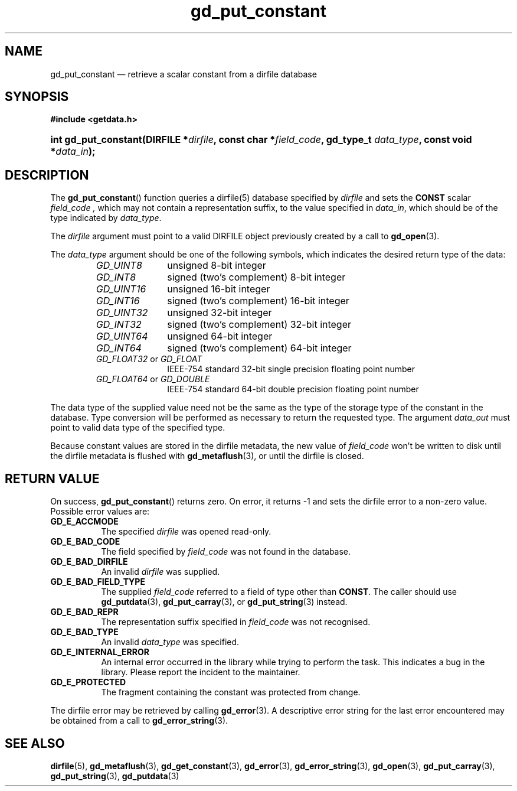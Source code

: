 .\" gd_put_constant.3.  The gd_put_constant man page.
.\"
.\" (C) 2008, 2009, 2010 D. V. Wiebe
.\"
.\""""""""""""""""""""""""""""""""""""""""""""""""""""""""""""""""""""""""
.\"
.\" This file is part of the GetData project.
.\"
.\" Permission is granted to copy, distribute and/or modify this document
.\" under the terms of the GNU Free Documentation License, Version 1.2 or
.\" any later version published by the Free Software Foundation; with no
.\" Invariant Sections, with no Front-Cover Texts, and with no Back-Cover
.\" Texts.  A copy of the license is included in the `COPYING.DOC' file
.\" as part of this distribution.
.\"
.TH gd_put_constant 3 "4 November 2010" "Version 0.7.0" "GETDATA"
.SH NAME
gd_put_constant \(em retrieve a scalar constant from a dirfile database
.SH SYNOPSIS
.B #include <getdata.h>
.HP
.nh
.ad l
.BI "int gd_put_constant(DIRFILE *" dirfile ", const char *" field_code ,
.BI "gd_type_t " data_type ", const void *" data_in );
.hy
.ad n
.SH DESCRIPTION
The
.BR gd_put_constant ()
function queries a dirfile(5) database specified by
.I dirfile
and sets the
.B CONST
scalar
.I field_code ,
which may not contain a representation suffix, to the value specified in
.IR data_in ,
which should be of the type indicated by
.IR data_type .

The 
.I dirfile
argument must point to a valid DIRFILE object previously created by a call to
.BR gd_open (3).

The 
.I data_type
argument should be one of the following symbols, which indicates the desired
return type of the data:
.RS
.TP 11
.I GD_UINT8
unsigned 8-bit integer
.TP
.I GD_INT8
signed (two's complement) 8-bit integer
.TP
.I GD_UINT16
unsigned 16-bit integer
.TP
.I GD_INT16
signed (two's complement) 16-bit integer
.TP
.I GD_UINT32
unsigned 32-bit integer
.TP
.I GD_INT32
signed (two's complement) 32-bit integer
.TP
.I GD_UINT64
unsigned 64-bit integer
.TP
.I GD_INT64
signed (two's complement) 64-bit integer
.TP
.IR GD_FLOAT32 \~or\~ GD_FLOAT
IEEE-754 standard 32-bit single precision floating point number
.TP
.IR GD_FLOAT64 \~or\~ GD_DOUBLE
IEEE-754 standard 64-bit double precision floating point number
.RE

The data type of the supplied value need not be the same as the type of the 
storage type of the constant in the database.  Type conversion will be performed
as necessary to return the requested type.  The argument
.I data_out
must point to valid data type of the specified type.

Because constant values are stored in the dirfile metadata, the new value of
.I field_code
won't be written to disk until the dirfile metadata is flushed with
.BR gd_metaflush (3),
or until the dirfile is closed.
.SH RETURN VALUE
On success,
.BR gd_put_constant ()
returns zero.  On error, it returns -1 and sets the dirfile error to a non-zero
value.  Possible error values are:
.TP 8
.B GD_E_ACCMODE
The specified
.I dirfile
was opened read-only.
.TP
.B GD_E_BAD_CODE
The field specified by
.I field_code
was not found in the database.
.TP
.B GD_E_BAD_DIRFILE
An invalid
.I dirfile
was supplied.
.TP
.B GD_E_BAD_FIELD_TYPE
The supplied
.I field_code
referred to a field of type other than
.BR CONST .
The caller should use
.BR gd_putdata "(3), " gd_put_carray (3),
or
.BR gd_put_string (3)
instead.
.TP
.B GD_E_BAD_REPR
The representation suffix specified in
.I field_code
was not recognised.
.TP
.B GD_E_BAD_TYPE
An invalid
.I data_type
was specified.
.TP
.B GD_E_INTERNAL_ERROR
An internal error occurred in the library while trying to perform the task.
This indicates a bug in the library.  Please report the incident to the
maintainer.
.TP
.B GD_E_PROTECTED
The fragment containing the constant was protected from change.
.P
The dirfile error may be retrieved by calling
.BR gd_error (3).
A descriptive error string for the last error encountered may be obtained from
a call to
.BR gd_error_string (3).
.SH SEE ALSO
.BR dirfile (5),
.BR gd_metaflush (3),
.BR gd_get_constant (3),
.BR gd_error (3),
.BR gd_error_string (3),
.BR gd_open (3),
.BR gd_put_carray (3),
.BR gd_put_string (3),
.BR gd_putdata (3)
